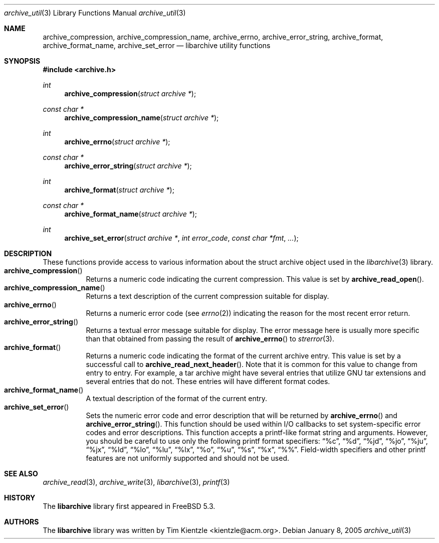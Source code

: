 .\" Copyright (c) 2003-2004 Tim Kientzle
.\" All rights reserved.
.\"
.\" Redistribution and use in source and binary forms, with or without
.\" modification, are permitted provided that the following conditions
.\" are met:
.\" 1. Redistributions of source code must retain the above copyright
.\"    notice, this list of conditions and the following disclaimer.
.\" 2. Redistributions in binary form must reproduce the above copyright
.\"    notice, this list of conditions and the following disclaimer in the
.\"    documentation and/or other materials provided with the distribution.
.\"
.\" THIS SOFTWARE IS PROVIDED BY THE AUTHOR AND CONTRIBUTORS ``AS IS'' AND
.\" ANY EXPRESS OR IMPLIED WARRANTIES, INCLUDING, BUT NOT LIMITED TO, THE
.\" IMPLIED WARRANTIES OF MERCHANTABILITY AND FITNESS FOR A PARTICULAR PURPOSE
.\" ARE DISCLAIMED.  IN NO EVENT SHALL THE AUTHOR OR CONTRIBUTORS BE LIABLE
.\" FOR ANY DIRECT, INDIRECT, INCIDENTAL, SPECIAL, EXEMPLARY, OR CONSEQUENTIAL
.\" DAMAGES (INCLUDING, BUT NOT LIMITED TO, PROCUREMENT OF SUBSTITUTE GOODS
.\" OR SERVICES; LOSS OF USE, DATA, OR PROFITS; OR BUSINESS INTERRUPTION)
.\" HOWEVER CAUSED AND ON ANY THEORY OF LIABILITY, WHETHER IN CONTRACT, STRICT
.\" LIABILITY, OR TORT (INCLUDING NEGLIGENCE OR OTHERWISE) ARISING IN ANY WAY
.\" OUT OF THE USE OF THIS SOFTWARE, EVEN IF ADVISED OF THE POSSIBILITY OF
.\" SUCH DAMAGE.
.\"
.\" $FreeBSD$
.\"
.Dd January 8, 2005
.Dt archive_util 3
.Os
.Sh NAME
.Nm archive_compression ,
.Nm archive_compression_name ,
.Nm archive_errno ,
.Nm archive_error_string ,
.Nm archive_format ,
.Nm archive_format_name ,
.Nm archive_set_error
.Nd libarchive utility functions
.Sh SYNOPSIS
.In archive.h
.Ft int
.Fn archive_compression "struct archive *"
.Ft const char *
.Fn archive_compression_name "struct archive *"
.Ft int
.Fn archive_errno "struct archive *"
.Ft const char *
.Fn archive_error_string "struct archive *"
.Ft int
.Fn archive_format "struct archive *"
.Ft const char *
.Fn archive_format_name "struct archive *"
.Ft int
.Fn archive_set_error "struct archive *" "int error_code" "const char *fmt" "..."
.Sh DESCRIPTION
These functions provide access to various information about the
.Tn struct archive
object used in the
.Xr libarchive 3
library.
.Bl -tag -compact -width indent
.It Fn archive_compression
Returns a numeric code indicating the current compression.
This value is set by
.Fn archive_read_open .
.It Fn archive_compression_name
Returns a text description of the current compression suitable for display.
.It Fn archive_errno
Returns a numeric error code (see
.Xr errno 2 )
indicating the reason for the most recent error return.
.It Fn archive_error_string
Returns a textual error message suitable for display.
The error message here is usually more specific than that
obtained from passing the result of
.Fn archive_errno
to
.Xr strerror 3 .
.It Fn archive_format
Returns a numeric code indicating the format of the current
archive entry.
This value is set by a successful call to
.Fn archive_read_next_header .
Note that it is common for this value to change from
entry to entry.
For example, a tar archive might have several entries that
utilize GNU tar extensions and several entries that do not.
These entries will have different format codes.
.It Fn archive_format_name
A textual description of the format of the current entry.
.It Fn archive_set_error
Sets the numeric error code and error description that will be returned
by
.Fn archive_errno
and
.Fn archive_error_string .
This function should be used within I/O callbacks to set system-specific
error codes and error descriptions.
This function accepts a printf-like format string and arguments.
However, you should be careful to use only the following printf
format specifiers:
.Dq %c ,
.Dq %d ,
.Dq %jd ,
.Dq %jo ,
.Dq %ju ,
.Dq %jx ,
.Dq %ld ,
.Dq %lo ,
.Dq %lu ,
.Dq %lx ,
.Dq %o ,
.Dq %u ,
.Dq %s ,
.Dq %x ,
.Dq %% .
Field-width specifiers and other printf features are
not uniformly supported and should not be used.
.El
.Sh SEE ALSO
.Xr archive_read 3 ,
.Xr archive_write 3 ,
.Xr libarchive 3 ,
.Xr printf 3
.Sh HISTORY
The
.Nm libarchive
library first appeared in
.Fx 5.3 .
.Sh AUTHORS
.An -nosplit
The
.Nm libarchive
library was written by
.An Tim Kientzle Aq kientzle@acm.org .
